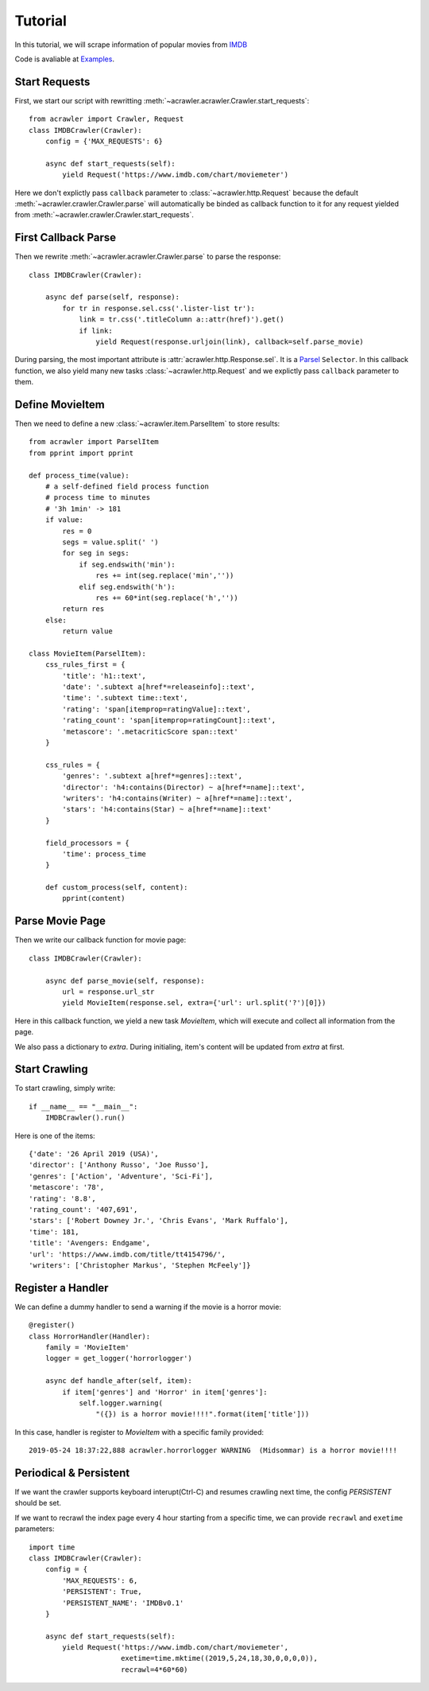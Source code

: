 ########
Tutorial
########

In this tutorial, we will scrape information of popular movies from `IMDB <https://www.imdb.com/chart/moviemeter>`_

Code is avaliable at `Examples <https://github.com/pansenlin30/aCrawler/blob/master/examples>`_.


Start Requests
**************

First, we start our script with rewritting :meth:`~acrawler.acrawler.Crawler.start_requests`::

    from acrawler import Crawler, Request
    class IMDBCrawler(Crawler):
        config = {'MAX_REQUESTS': 6}

        async def start_requests(self):
            yield Request('https://www.imdb.com/chart/moviemeter')

Here we don't explictly pass ``callback`` parameter to :class:`~acrawler.http.Request` because the default :meth:`~acrawler.crawler.Crawler.parse` will automatically be binded as callback function to it for any request yielded from :meth:`~acrawler.crawler.Crawler.start_requests`.


First Callback Parse
********************

Then we rewrite :meth:`~acrawler.acrawler.Crawler.parse` to parse the response::

    class IMDBCrawler(Crawler):

        async def parse(self, response):
            for tr in response.sel.css('.lister-list tr'):
                link = tr.css('.titleColumn a::attr(href)').get()
                if link:
                    yield Request(response.urljoin(link), callback=self.parse_movie)

During parsing, the most important attribute is :attr:`acrawler.http.Response.sel`. It is a `Parsel <https://parsel.readthedocs.io/en/latest/>`_ ``Selector``. In this callback function, we also yield many new tasks :class:`~acrawler.http.Request` and we explictly pass ``callback`` parameter to them.

Define MovieItem
****************

Then we need to define a new :class:`~acrawler.item.ParselItem` to store results::

    from acrawler import ParselItem
    from pprint import pprint

    def process_time(value):
        # a self-defined field process function
        # process time to minutes
        # '3h 1min' -> 181
        if value:
            res = 0
            segs = value.split(' ')
            for seg in segs:
                if seg.endswith('min'):
                    res += int(seg.replace('min',''))
                elif seg.endswith('h'):
                    res += 60*int(seg.replace('h',''))
            return res
        else:
            return value

    class MovieItem(ParselItem):
        css_rules_first = {
            'title': 'h1::text',
            'date': '.subtext a[href*=releaseinfo]::text',
            'time': '.subtext time::text',
            'rating': 'span[itemprop=ratingValue]::text',
            'rating_count': 'span[itemprop=ratingCount]::text',
            'metascore': '.metacriticScore span::text'
        }

        css_rules = {
            'genres': '.subtext a[href*=genres]::text',
            'director': 'h4:contains(Director) ~ a[href*=name]::text',
            'writers': 'h4:contains(Writer) ~ a[href*=name]::text',
            'stars': 'h4:contains(Star) ~ a[href*=name]::text'
        }

        field_processors = {
            'time': process_time
        }

        def custom_process(self, content):
            pprint(content)


Parse Movie Page
****************

Then we write our callback function for movie page::

    class IMDBCrawler(Crawler):

        async def parse_movie(self, response):
            url = response.url_str
            yield MovieItem(response.sel, extra={'url': url.split('?')[0]})

Here in this callback function, we yield a new task `MovieItem`, which will execute and collect all information from the page.

We also pass a dictionary to `extra`. During initialing, item's content will be updated from `extra` at first.

Start Crawling
**************

To start crawling, simply write::

    if __name__ == "__main__":
        IMDBCrawler().run()

Here is one of the items::

    {'date': '26 April 2019 (USA)',
    'director': ['Anthony Russo', 'Joe Russo'],
    'genres': ['Action', 'Adventure', 'Sci-Fi'],
    'metascore': '78',
    'rating': '8.8',
    'rating_count': '407,691',
    'stars': ['Robert Downey Jr.', 'Chris Evans', 'Mark Ruffalo'],
    'time': 181,
    'title': 'Avengers: Endgame',
    'url': 'https://www.imdb.com/title/tt4154796/',
    'writers': ['Christopher Markus', 'Stephen McFeely']}

Register a Handler
******************

We can define a dummy handler to send a warning if the movie is a horror movie::

    @register()
    class HorrorHandler(Handler):
        family = 'MovieItem'
        logger = get_logger('horrorlogger')

        async def handle_after(self, item):
            if item['genres'] and 'Horror' in item['genres']:
                self.logger.warning(
                    "({}) is a horror movie!!!!".format(item['title']))


In this case, handler is register to `MovieItem` with a specific family provided::

    2019-05-24 18:37:22,888 acrawler.horrorlogger WARNING  (Midsommar) is a horror movie!!!!


Periodical & Persistent
***********************

If we want the crawler supports keyboard interupt(Ctrl-C) and resumes crawling next time, the config `PERSISTENT` should be set.

If we want to recrawl the index page every 4 hour starting from a specific time, we can provide ``recrawl`` and ``exetime`` parameters::

    import time
    class IMDBCrawler(Crawler):
        config = {
            'MAX_REQUESTS': 6,
            'PERSISTENT': True,
            'PERSISTENT_NAME': 'IMDBv0.1'
        }

        async def start_requests(self):
            yield Request('https://www.imdb.com/chart/moviemeter', 
                          exetime=time.mktime((2019,5,24,18,30,0,0,0,0)), 
                          recrawl=4*60*60)

